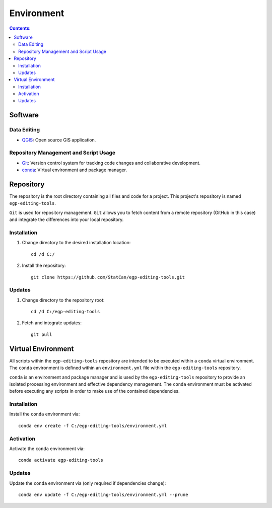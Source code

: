 ***********
Environment
***********

.. contents:: Contents:
   :depth: 4


Software
========

Data Editing
------------

- `QGIS <https://www.qgis.org/en/site/forusers/download.html>`_: Open source GIS application.

Repository Management and Script Usage
--------------------------------------

- `Git <https://git-scm.com/downloads>`_: Version control system for tracking code changes and collaborative
  development.
- `conda <https://docs.anaconda.com/anaconda/install/>`_: Virtual environment and package manager.

Repository
==========

The repository is the root directory containing all files and code for a project. This project's repository is named
``egp-editing-tools``.

``Git`` is used for repository management. ``Git`` allows you to fetch content from a remote repository (GitHub in this
case) and integrate the differences into your local repository.

Installation
------------

1. Change directory to the desired installation location::

    cd /d C:/

2. Install the repository::

    git clone https://github.com/StatCan/egp-editing-tools.git

Updates
-------

1. Change directory to the repository root::

    cd /d C:/egp-editing-tools

2. Fetch and integrate updates::

    git pull

Virtual Environment
===================

All scripts within the ``egp-editing-tools`` repository are intended to be executed within a ``conda`` virtual
environment. The ``conda`` environment is defined within an ``environment.yml`` file within the ``egp-editing-tools``
repository.

``conda`` is an environment and package manager and is used by the ``egp-editing-tools`` repository to provide an
isolated processing environment and effective dependency management. The ``conda`` environment must be activated before
executing any scripts in order to make use of the contained dependencies.

Installation
------------

Install the ``conda`` environment via::

    conda env create -f C:/egp-editing-tools/environment.yml

Activation
----------

Activate the ``conda`` environment via::

    conda activate egp-editing-tools

Updates
-------

Update the ``conda`` environment via (only required if dependencies change)::

    conda env update -f C:/egp-editing-tools/environment.yml --prune

